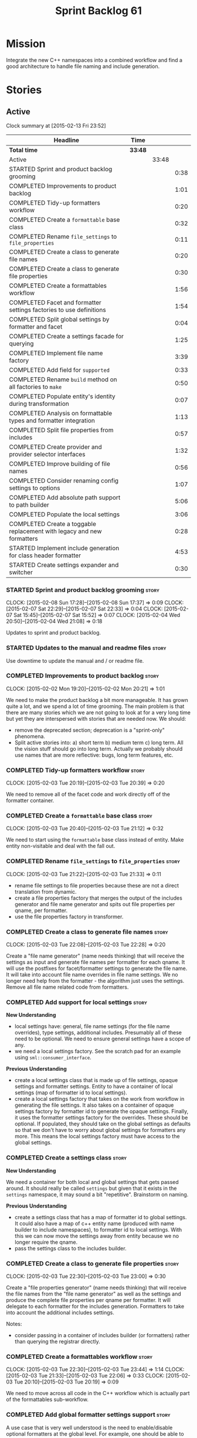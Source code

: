 #+title: Sprint Backlog 61
#+options: date:nil toc:nil author:nil num:nil
#+todo: STARTED | COMPLETED CANCELLED POSTPONED
#+tags: { story(s) spike(p) }

* Mission

Integrate the new C++ namespaces into a combined workflow and find a
good architecture to handle file naming and include generation.

* Stories

** Active

#+begin: clocktable :maxlevel 3 :scope subtree
Clock summary at [2015-02-13 Fri 23:52]

| Headline                                                               | Time    |       |      |
|------------------------------------------------------------------------+---------+-------+------|
| *Total time*                                                           | *33:48* |       |      |
|------------------------------------------------------------------------+---------+-------+------|
| Active                                                                 |         | 33:48 |      |
| STARTED Sprint and product backlog grooming                            |         |       | 0:38 |
| COMPLETED Improvements to product backlog                              |         |       | 1:01 |
| COMPLETED Tidy-up formatters workflow                                  |         |       | 0:20 |
| COMPLETED Create a =formattable= base class                            |         |       | 0:32 |
| COMPLETED Rename =file_settings= to =file_properties=                  |         |       | 0:11 |
| COMPLETED Create a class to generate file names                        |         |       | 0:20 |
| COMPLETED Create a class to generate file properties                   |         |       | 0:30 |
| COMPLETED Create a formattables workflow                               |         |       | 1:56 |
| COMPLETED Facet and formatter settings factories to use definitions    |         |       | 1:54 |
| COMPLETED Split global settings by formatter and facet                 |         |       | 0:04 |
| COMPLETED Create a settings facade for querying                        |         |       | 1:25 |
| COMPLETED Implement file name factory                                  |         |       | 3:39 |
| COMPLETED Add field for =supported=                                    |         |       | 0:33 |
| COMPLETED Rename =build= method on all factories to =make=             |         |       | 0:50 |
| COMPLETED Populate entity's identity during transformation             |         |       | 0:07 |
| COMPLETED Analysis on formattable types and formatter integration      |         |       | 1:13 |
| COMPLETED Split file properties from includes                          |         |       | 0:57 |
| COMPLETED Create provider and provider selector interfaces             |         |       | 1:32 |
| COMPLETED Improve building of file names                               |         |       | 0:56 |
| COMPLETED Consider renaming config settings to options                 |         |       | 1:07 |
| COMPLETED Add absolute path support to path builder                    |         |       | 5:06 |
| COMPLETED Populate the local settings                                  |         |       | 3:06 |
| COMPLETED Create a toggable replacement with legacy and new formatters |         |       | 0:28 |
| STARTED Implement include generation for class header formatter        |         |       | 4:53 |
| STARTED Create settings expander and switcher                          |         |       | 0:30 |
#+end:

*** STARTED Sprint and product backlog grooming                       :story:
    CLOCK: [2015-02-08 Sun 17:28]--[2015-02-08 Sun 17:37] =>  0:09
    CLOCK: [2015-02-07 Sat 22:29]--[2015-02-07 Sat 22:33] =>  0:04
    CLOCK: [2015-02-07 Sat 15:45]--[2015-02-07 Sat 15:52] =>  0:07
    CLOCK: [2015-02-04 Wed 20:50]--[2015-02-04 Wed 21:08] =>  0:18

Updates to sprint and product backlog.

*** STARTED Updates to the manual and readme files                    :story:

Use downtime to update the manual and / or readme file.

*** COMPLETED Improvements to product backlog                         :story:
    CLOSED: [2015-02-02 Mon 20:21]
    CLOCK: [2015-02-02 Mon 19:20]--[2015-02-02 Mon 20:21] =>  1:01

We need to make the product backlog a bit more manageable. It has
grown quite a lot, and we spend a lot of time grooming. The main
problem is that there are many stories which we are not going to look
at for a very long time but yet they are interspersed with stories
that are needed now. We should:

- remove the deprecated section; deprecation is a "sprint-only"
  phenomena.
- Split active stories into: a) short term b) medium term c) long
  term. All the vision stuff should go into long term. Actually we
  probably should use names that are more reflective: bugs, long term
  features, etc.

*** COMPLETED Tidy-up formatters workflow                             :story:
    CLOSED: [2015-02-03 Tue 20:40]
    CLOCK: [2015-02-03 Tue 20:19]--[2015-02-03 Tue 20:39] =>  0:20

We need to remove all of the facet code and work directly off of the
formatter container.

*** COMPLETED Create a =formattable= base class                       :story:
    CLOSED: [2015-02-03 Tue 21:22]
    CLOCK: [2015-02-03 Tue 20:40]--[2015-02-03 Tue 21:12] =>  0:32

We need to start using the =formattable= base class instead of
entity. Make entity non-visitable and deal with the fall out.

*** COMPLETED Rename =file_settings= to =file_properties=             :story:
    CLOSED: [2015-02-03 Tue 21:33]
    CLOCK: [2015-02-03 Tue 21:22]--[2015-02-03 Tue 21:33] =>  0:11

- rename file settings to file properties because these are not a
  direct translation from dynamic.
- create a file properties factory that merges the output of the
  includes generator and file name generator and spits out file
  properties per qname, per formatter.
- use the file properties factory in transformer.

*** COMPLETED Create a class to generate file names                   :story:
    CLOSED: [2015-02-03 Tue 22:29]
    CLOCK: [2015-02-03 Tue 22:08]--[2015-02-03 Tue 22:28] =>  0:20

Create a "file name generator" (name needs thinking) that will receive
the settings as input and generate file names per formatter for each
qname. It will use the postfixes for facet/formatter settings to
generate the file name. It will take into account file name overrides
in file name settings. We no longer need help from the formatter - the
algorithm just uses the settings. Remove all file name related code
from formatters.

*** COMPLETED Add support for local settings                          :story:
    CLOSED: [2015-02-03 Tue 22:30]

*New Understanding*

- local settings have: general, file name settings (for the file name
  overrides), type settings, additional includes. Presumably all of
  these need to be optional. We need to ensure general settings have a
  scope of any.
- we need a local settings factory. See the scratch pad for an example
  using =sml::consumer_interface=.

*Previous Understanding*

- create a local settings class that is made up of file settings,
  opaque settings and formatter settings. Entity to have a container
  of local settings (map of formatter id to local settings).
- create a local settings factory that takes on the work from workflow
  in generating the file settings. It also takes on a container of
  opaque settings factory by formatter id to generate the opaque
  settings. Finally, it uses the formatter settings factory for the
  overrides. These should be optional. If populated, they should take
  on the global settings as defaults so that we don't have to worry
  about global settings for formatters any more. This means the local
  settings factory must have access to the global settings.

*** COMPLETED Create a settings class                                 :story:
    CLOSED: [2015-02-03 Tue 22:30]

*New Understanding*

We need a container for both local and global settings that gets
passed around. It should really be called =settings= but given that it
exists in the =settings= namespace, it may sound a bit
"repetitive". Brainstorm on naming.

*Previous Understanding*

- create a settings class that has a map of formatter id to global
  settings. It could also have a map of c++ entity name (produced with
  name builder to include namespaces), to formatter id to local
  settings. With this we can now move the settings away from entity
  because we no longer require the qname.
- pass the settings class to the includes builder.

*** COMPLETED Create a class to generate file properties              :story:
    CLOSED: [2015-02-03 Tue 23:00]
    CLOCK: [2015-02-03 Tue 22:30]--[2015-02-03 Tue 23:00] =>  0:30

Create a "file properties generator" (name needs thinking) that will
receive the file names from the "file name generator" as well as the
settings and produce the complete file properties per qname per
formatter. It will delegate to each formatter for the includes
generation. Formatters to take into account the additional includes
settings.

Notes:

- consider passing in a container of includes builder (or formatters)
  rather than querying the registrar directly.

*** COMPLETED Create a formattables workflow                          :story:
    CLOSED: [2015-02-03 Tue 23:44]
    CLOCK: [2015-02-03 Tue 22:30]--[2015-02-03 Tue 23:44] =>  1:14
    CLOCK: [2015-02-03 Tue 21:33]--[2015-02-03 Tue 22:06] =>  0:33
    CLOCK: [2015-02-03 Tue 20:10]--[2015-02-03 Tue 20:19] =>  0:09

We need to move across all code in the C++ workflow which is actually
part of the formattables sub-workflow.

*** COMPLETED Add global formatter settings support                   :story:

A use case that is very well understood is the need to enable/disable
optional formatters at the global level. For example, one should be
able to disable all of the forward declarations at the top-level and
then enable only those that are needed. We should check if formatters
like serialisation etc already have a requirement on forward
declarations.

*** COMPLETED Create a transformation and formatting sub-workflow     :story:

At present we have two template functions in the main workflow,
linking the different steps of transformation and formatting. However,
it may make more sense to plug in to the all types traversal. For this
we need a sub-workflow that owns the model and the transformer and
which overloads =operator()=. It produces files.

It can receive a formatter dispatcher and a transformer on
construction and keep references these. Execute returns the list of
files.

*** COMPLETED Create top-level initialisers                           :story:

It would be nice if top-level models such as =knit= had their own
static initialiser and consumers of that model didn't have to manually
initialise every dependent model.

*** COMPLETED Use formatting settings in formatters model             :story:

We need to replace the references to the c++ settings directly with
formatter settings.

*** COMPLETED Facet and formatter settings factories to use definitions :story:
    CLOSED: [2015-02-04 Wed 23:02]
    CLOCK: [2015-02-04 Wed 22:44]--[2015-02-04 Wed 23:02] =>  0:18
    CLOCK: [2015-02-04 Wed 21:08]--[2015-02-04 Wed 22:44] =>  1:36

*Analysis*

We need a way to obtain the set of facets and formatters "implied" by
the registered field definitions. We could do this like we did with
content extensions by adding a set of helper methods that process
field definitions.

Actually, since we need to build "indexes" it makes more sense to have
some kind of class with state: =indexer=.

We also need to fix the naming of facets and formatters in field
definitions: we need to make use of traits.

*Action Items*

- rename =facet_id= and =formatter_id= to =facet_name= and
  =formatter_name=.
- use traits when generating field definitions (facet and formatter
  names).
- remove generation of default facet settings.
- pass a list of facet names into facet factory. This is obtained by
  querying the registered formatters (activity in workflow). Actually,
  we don't really need this. We should just throw if a formatter looks
  for a facet/formatter name in the settings that does not exist.
- create a =dynamic::indexer= that indexes by facet name.
- pass the indexer into facet factory, or just the results of the
  indexer.
- for each facet in the list, get all fields from default values from
  the indexer; get the corresponding field instance if any; find the
  matching property in facet settings and set it with either the field
  instance or the default value.

*** COMPLETED Split global settings by formatter and facet            :story:
    CLOSED: [2015-02-04 Wed 23:08]
    CLOCK: [2015-02-04 Wed 23:04]--[2015-02-04 Wed 23:08] =>  0:04

*Analysis*

Update formatter and facet settings to split them by qname, by
formatter. This includes the work required to split the default
settings too. Change global settings to have facet/formatter settings
by qname, by formatter. We should probably also generate local
overrides for general settings immediately. This means the formatter
can go straight to the local settings.

For defaults: at present we are manually generating default settings
for both facets and formatters. We should do these from dynamic's
field definitions.

Dynamic could provide field definition aggregation services for
formatter and facet.

*** COMPLETED Create a settings facade for querying                   :story:
    CLOSED: [2015-02-07 Sat 17:21]
    CLOCK: [2015-02-07 Sat 15:55]--[2015-02-07 Sat 17:20] =>  1:25

Now that we have global and local settings, we should be able to hide
the overriding behind some kind of facade so that the formatter does
not need to know if a setting is global or local; it should just query
by some properties and get the desired settings.

Name: =selector=?

*** COMPLETED Implement file name factory                             :story:
    CLOSED: [2015-02-07 Sat 20:49]
    CLOCK: [2015-02-07 Sat 20:08]--[2015-02-07 Sat 20:47] =>  0:39
    CLOCK: [2015-02-07 Sat 19:38]--[2015-02-07 Sat 19:43] =>  0:05
    CLOCK: [2015-02-07 Sat 18:04]--[2015-02-07 Sat 19:37] =>  1:33
    CLOCK: [2015-02-07 Sat 17:21]--[2015-02-07 Sat 17:45] =>  0:24
    CLOCK: [2015-02-07 Sat 15:53]--[2015-02-07 Sat 15:55] =>  0:02
    CLOCK: [2015-02-05 Thu 21:00]--[2015-02-05 Thu 21:56] =>  0:56

*New Understanding*

We should actually keep the formatters doing the file names. The
problem is that we need to know if we are a header or not, etc. This
logic could be added to the formatter interface, but it would be
cumbersome. So pass in the settings selector to the =make_file_name=
function, extract all of the relevant settings and make a call to name
builder passing in all relevant flags. Builder does not know of
settings.

*Previous Understanding*

There is no longer a need to go to the formatter to obtain the file
path. We should remove this and use the settings directly within the
file name factory.

*** COMPLETED Add field for =supported=                               :story:
    CLOSED: [2015-02-07 Sat 21:23]
    CLOCK: [2015-02-07 Sat 20:49]--[2015-02-07 Sat 21:22] =>  0:33

We have a patch for this, just needs to be dusted and applied.

*** COMPLETED Rename =build= method on all factories to =make=        :story:
    CLOSED: [2015-02-07 Sat 22:12]
    CLOCK: [2015-02-07 Sat 21:22]--[2015-02-07 Sat 22:12] =>  0:50

Since "builder" is a fairly well-known pattern, we should avoid
confusion. Rename the method.

*** COMPLETED Populate entity's identity during transformation        :story:
    CLOSED: [2015-02-07 Sat 22:29]
    CLOCK: [2015-02-07 Sat 22:21]--[2015-02-07 Sat 22:28] =>  0:07

In order to use the settings selector, we need entities to have their
identity properly populated.

*** COMPLETED Analysis on formattable types and formatter integration :story:
    CLOSED: [2015-02-08 Sun 17:36]
    CLOCK: [2015-02-08 Sun 02:45]--[2015-02-08 Sun 03:58] =>  1:13

- split file properties from includes. File properties must exist at
  the formattable level because all formattables must have a relative
  and absolute path; only entities require includes. We need two
  separate containers, both by formatter name.
- remove the includes factory interface and add it directly to the
  formatter. includes factory then becomes responsible for generating
  a container of qname to formatter name to includes.
- have the file properties factory return a container by qname; have
  the includes factory take that container in to generate the includes
  with the formatters.
- transformer receives both containers to populate formattables and
  entities.
- the file types allows us to make any decisions related to where to
  place the file; we may need more file types to distinguish between
  the different cmakefiles, etc. It must be sufficient to determine
  the absolute path. We could also use them for public and private
  includes.
- the formatter must generate both the relative and absolute file
  names. This is because we need to know if the file is to be placed
  in include or source directory. This means that the formatter must
  return the file properties rather than the file name. The existing
  file names factory should be renamed file properties factory and the
  file properties factory should be renamed includes factory. The
  includes factory will receive a container of file property rather
  than file name. Presumably the formatters will also receive the same
  container.
- we need to start using =formatters::file= on the legacy formatters
  if we are not doing so already. We need to replace the files
  generated by the legacy formatters with the files generated by the
  new formatters. Once the new files are binary identical to the
  legacy files we can leave them on. Eventually all files will be
  replaced and this logic can be removed. The replacement will require
  a map by absolute path; it is first populated by the legacy
  formatters and then overriden by the new formatters. This is all in
  the knit workflow. This logic means that we cannot move forwards
  until we fix all issues for a given set of formatters. Also, it is
  possible that the generated code is not binary identical (order of
  includes for example) so we may need to risk-accept some
  differences.
- at present the formatter interface exists to provide the formattable
  classes a way of generating formatter specific objects; in reality,
  it would make much more sense for formattables to define some kind
  of interface that creates the file properties and includes and has
  facet and formatter information; and for there to be some kind of
  top-level class that one could use to ask for this interface, given
  some SML clues. For example, given an SML object and its object
  type, return all of the instances of this interface. The formatters
  could implement this interface. Where we are using the formatter
  container, we would instead pass references to this top-level
  class. We just need good names for both of these. Internally, the
  top-level class could =dynamic_pointer_cast= a list of formatters to
  the interface and return those for a given query. We should do all
  of them in one go and then return the results for the queries rather
  than do it on the fly. The top-level class should have =provider= on
  its name. It may also be an interface which is implemented inside of
  =formatters=. These types could also be used by the local
  settings. This means we may need to place them at the
  top-level. Local settings need formatter names. However, we used
  field definitions for formatter's factory so this may also be enough
  for local settings.
- names: =details_provider=, =information_provider=, just =provider=?
  and for top-level, =xxx_provider_selector=. Sample methods: select
  providers for object, select providers for exception, etc.

*** COMPLETED Split file properties from includes                     :story:
    CLOSED: [2015-02-08 Sun 18:33]
    CLOCK: [2015-02-08 Sun 17:42]--[2015-02-08 Sun 18:39] =>  0:57

Split file properties from includes. File properties must exist at the
formattable level because all formattables must have a relative and
absolute path; only entities require includes. We need two separate
containers, both by formatter name.

*** COMPLETED Rename file name factory and file properties factory    :story:
    CLOSED: [2015-02-08 Sun 18:33]

The existing names factory should be renamed file properties factory
and the file properties factory should be renamed includes
factory. The includes factory will receive a container of file
property rather than file name. Presumably the formatters will also
receive the same container.

*** COMPLETED Create provider and provider selector interfaces        :story:
    CLOSED: [2015-02-08 Sun 23:47]
    CLOCK: [2015-02-08 Sun 22:15]--[2015-02-08 Sun 23:47] =>  1:32

As [[https://github.com/DomainDrivenConsulting/dogen/blob/master/doc/agile/sprint_backlog_61.org#analysis-on-formattable-types-and-formatter-integration][per analysis]], we need to move all properties in formatter interface
to a provider interface in formattables; and to create a selector
interface for those providers. We then need to implement that
interface in formatters by using the formatter container and casting
the types into the new interface. The main workflow will own the
provider selector and pass it in to the formattables workflow.

Ensure that the file properties factory return a container by qname
and the includes factory take that container in to generate the
includes with the formatters.

*** COMPLETED Remove includes factory interface                       :story:
    CLOSED: [2015-02-08 Sun 23:47]

Remove the includes factory interface and add it directly to the
formatter. includes factory then becomes responsible for generating a
container of qname to formatter name to includes.

*** COMPLETED Improve building of file names                          :story:
    CLOSED: [2015-02-09 Mon 20:50]
    CLOCK: [2015-02-09 Mon 19:55]--[2015-02-09 Mon 20:51] =>  0:56

With the latest changes we started generating wonky file names:

: 2015-02-08 18:33:37.215644 [DEBUG] [cpp.types.class_header_formatter] filename: types/..hpp

We need a better way of knowing what is going into the file name
builder. Split the file name builder parameters into its own type, and
output the parameters when they get created by the factory. Pass those
in to the builder as part of build.

*** COMPLETED Consider using an abstract factory in formatters        :story:
    CLOSED: [2015-02-09 Mon 20:51]

*Rationale*: We don't need it, lets just use the provider interface.

At present we have a number of interfaces (or quasi-interfaces) coming
out of formatter:

- file name generation
- includes generation
- opaque settings generation
- opaque settings validator

Perhaps it makes more sense to aggregate them all into a factory of
factories. We should look into the abstract factory pattern as it
seems particularly suitable for this. The factory should remember the
id of the formatter it comes from.

In terms of names, it is difficult to find a name for such an
aggregate:

- formatter components, e.g. =formatter_components_factory_interface=
- formatter properties
- formatter parts

*** COMPLETED Support "cross-facet interference"                      :story:
    CLOSED: [2015-02-09 Mon 20:52]

*Rationale*: The new settings container supports this.

In a few cases its useful to disable bits of a facet when another
facet is switched off because those bits do not belong to the main
facet the formatter is working on. At present this happens in the
following cases:

- Forward declaration of serialisation in domain when serialisation is
  off
- Friend of serialisation in domain when serialisation is
  off
- declaration and implementation of to_stream when IO is off
- declaration and implementation of inserter when IO is off and
  integrated IO is on.

We need a way of accessing the on/off state of all facets from any
formatter so that they can make cross facet decisions. A quick hack
was to add yet another flag: =disable_io= which is disabled when the
IO facet is not present and passed on to the relevant formatters. This
needs to be replaced by a more general approach.

*** COMPLETED Consider a more selective hashing generation             :epic:
    CLOSED: [2015-02-09 Mon 20:52]

*Rationale*: The new settings container supports this.

At present we either generate hashing for all types or none at all. In
practice, most users only need hashing for a few types. It would be
great if we could have certain facets like hashing with a "disabled
for all types except" approach. Users would then enable the types that
they need.

*** COMPLETED Use boilerplate to generate annotations                 :story:
    CLOSED: [2015-02-09 Mon 20:53]

*Rationale*: The new formatters will do this.

#+begin_quote
*Story*: As a dogen user, I want to be able to use my own licence and
copyright attribution so that the generated code matches the general
project choices.
#+end_quote

Remove all of the manual boilerplate and make use of the new
class. This will involve bring across some dynamic extensions into the
C++ model.

*** COMPLETED Move all the fundamental configuration options into dynamic extensions :story:
    CLOSED: [2015-02-09 Mon 20:53]

*Rationale*: This is mostly done with the new settings.

#+begin_quote
*Story*: As a dogen user, I do not want to have to specify fundamental
model options from the command line so that I do not forget to specify
them and generate invalid models.
#+end_quote

There are a set of options that must not be supplied as command line
arguments, such as backend and facet related properties etc. These
should be attached to the diagram itself so that one does not need to
supply it every time one code generates.

**** Update all models and tests to use the new tags

Once the config options are in we need to start making use of them to
ensure they work exactly as before.

**** Remove all C++ command line settings

Once the overrides have been proven to work, we need to remove the
command line options and make sure nothing breaks.

**** Remove all of the config classes

We have a number of settings in the =config= model that won't be used
any longer:

- =formatting_settings=
- =annotation_settings=
- =cpp_settings=
- =code_generation_marker_settings=

These should all be removed, with the corresponding command line
arguments.

*** COMPLETED Consider renaming config settings to options            :story:
    CLOSED: [2015-02-10 Tue 20:41]
    CLOCK: [2015-02-10 Tue 19:34]--[2015-02-10 Tue 20:41] =>  1:07

Now that it is well understood that settings are type-safe
representations of dynamic objects, it makes sense to stop calling the
command line options sent into dogen "settings". We should probably
call them "options". It is very confusing to have different kinds of
say =cpp_settings= etc.

Also delete all of the unused settings classes in config.

*** COMPLETED Add absolute path support to path builder               :story:
    CLOSED: [2015-02-11 Wed 22:08]
    CLOCK: [2015-02-11 Wed 20:46]--[2015-02-11 Wed 22:08] =>  1:22
    CLOCK: [2015-02-11 Wed 19:15]--[2015-02-11 Wed 20:10] =>  0:55
    CLOCK: [2015-02-10 Tue 23:12]--[2015-02-10 Tue 23:33] =>  0:21
    CLOCK: [2015-02-10 Tue 21:52]--[2015-02-10 Tue 23:11] =>  1:19
    CLOCK: [2015-02-10 Tue 20:41]--[2015-02-10 Tue 21:50] =>  1:09

We have extended the file properties to have absolute and relative
paths. The file name builder can now be changed to read the relevant
properties for this. We need to look at the locator code to figure out
how to create the path.

We had assumed that all settings in config would be moved to
dynamic. In reality, the project directory cannot be moved. This is
because it is not hard-codable to a given diagram, but it is instead
likely relative to the position of the directory in each computer. Due
to this we need to somehow pass the config settings into the settings
factories and take this into account when generating the c++
settings. The same applies to include and source directories.

We need to pass the knitting settings into the backend for this to
work.

Problem: there are two "aspects" to source and include
directories. First, users can supply full path to these. Second, when
using project directories, we default the source and include
directories to hard-coded names (=src= and =include=). We need to
handle both of these scenarios.

- rename project directory to project path;
- create source and include directory fields again;
- use these if split project is false.

*** COMPLETED Populate the local settings                             :story:
    CLOSED: [2015-02-12 Thu 21:15]
    CLOCK: [2015-02-12 Thu 19:02]--[2015-02-12 Thu 22:08] =>  3:06

We need to read the dynamic object for each SML entity and use it to
populate all the various local settings.

One slight complication: for local settings, we must not take into
account default values. This is because otherwise we would end up
overriding the "overriden" values globally with defaulted values. We
need some kind of way of not creating any settings if the default
values are being used, or of knowing that the default values were used
and so not create local settings for those. This could be achieved by
something similar to the "found" flags - =used_default= maybe; if all
used defaults and "do not create defaults" is true, then do not add
settings to container.

Solution: return optional of settings; if no fields are present return
nothing.

*** COMPLETED Implement type settings                                 :story:
    CLOSED: [2015-02-12 Thu 21:15]

We need a class to represent the type related settings such as
=family=, etc. We also need an associated factory. "type" may not be
the best of names; we need to do some name-storming here.

*** COMPLETED Create a toggable replacement with legacy and new formatters :story:
    CLOSED: [2015-02-12 Thu 23:31]
    CLOCK: [2015-02-12 Thu 23:03]--[2015-02-12 Thu 23:31] =>  0:28

As [[https://github.com/DomainDrivenConsulting/dogen/blob/master/doc/agile/sprint_backlog_61.org#analysis-on-formattable-types-and-formatter-integration][per analysis]], we need to create a map of file from the output of
the legacy formatters; we then need to overwrite those entries in the
map that are produced by the new formatters. This should be easy to
switch on and off since we will not be able to use the new formatters
for a long while.

This can be done in knit's cpp backend:

: backend::value_type cpp_backend::generate()

We just need to look at the map and update any values with the files
from the new formatters.

*** STARTED Implement include generation for class header formatter   :story:
    CLOCK: [2015-02-13 Fri 21:53]--[2015-02-13 Fri 23:52] =>  1:59
    CLOCK: [2015-02-13 Fri 21:10]--[2015-02-13 Fri 21:53] =>  0:43
    CLOCK: [2015-02-12 Thu 22:08]--[2015-02-12 Thu 23:03] =>  0:55
    CLOCK: [2015-02-11 Wed 22:08]--[2015-02-11 Wed 23:07] =>  0:59
    CLOCK: [2015-02-11 Wed 22:10]--[2015-02-11 Wed 22:27] =>  0:17

Now that we have finished generating the path spec details, we need to
make sure includes generation works as expected. Add both formatter
level includes as well as model level includes.

We also need to deal with:

- exposing formatter id as a static property so we can create
  dependencies between formatters;
- includes overrides via dynamic extensions, so we can start using
  STL, Boost etc classes.
- includes of STL, Boost etc that are formatter level dependencies -
  this needs to be handled via traits.

Notes:

- rename header file to file name override or something else quite
  distinct. We need to ensure it is obvious that this property is only
  used for non-dogen models. Actually we can now just call it include
  path.
- however we still have a problem: when we compute the include path we
  do not know if it is a system or user path. We need to change file
  properties to take this into account. We need a include path class
  with a include type: user or system. we could then use this.
- add field definition =no_inclusion_required= and populate all
  relevant primitives.

We need to add the notion of aspects. This is because a lot of things
we have dealt with individually are really all related to aspects. An
aspect is a part of a formatter that can be enabled or disabled. For
example:

- manual move constructor
- manual default constructor
- inserter operator
- swap function
- etc.

We could simply create aspect settings; local and global formatters
would have a map of =aspect_settings= against an =aspect_name=. We
need to remove the integrated facet approach and implement it in terms
of this. We should go through the types formatter and figure out which
aspects it has. For now we shall ignore relationships between aspects
and facets (and any other kind of switching logic). For example, it is
the responsibility of the user to ensure that if integrated io is
used, the io facet is switched off. This is because it is very
complicated to build in the generic logic of such dependencies. We
have a story to handle this properly in the backlog, but it will
require a lot of work.

*** Create a list of valid values for field definitions               :story:

In addition to default values, it should be possible to supply a list
of possible values for a field definition - a domain. When processing
the values we can then check that it is part of the domain and if not
throw. This is required for the include types and for the family
types. At present this is only applicable to string fields.

In this sense, =boolean= is just a special case where the list is know
up front. We should re-implement =boolean= this way. Possibly even add
synonyms (e.g. =true=, =false=, =0=, =1=)?

*** Add dynamic consistency validation                                :story:

We need to check that the default values supplied for a field are
consistent with the field's type. This could be done with a
=validate()= method in workflow.

*** Rename name builder to name factory                               :story:

The name builder is just a factory so make the name reflect it.

*** STARTED Create settings expander and switcher                     :story:
    CLOCK: [2015-02-07 Sat 15:15]--[2015-02-07 Sat 15:45] =>  0:30

We need a class responsible for copying over all settings that exist
both locally and globally. The idea is that, for those settings, the
selector should be able to just query by formatter name locally and
get the right values. This could be the expander.

We also need a more intelligent class that determines what formatters
are enabled and disabled. This is due to:

- lack of support for a given formatter/facet by a type in the graph;
  it must be propagated to all dependent types. We must be careful
  with recursion (for example in the composite pattern).
- a facet has been switched off. This must be propagated to all
  formatters in that facet.
- user has switched off a formatter. As with lack of support, this
  must be propagated through the graph.

This could be done by the switcher. We should first expand the
settings then switch them.

In some ways we can think of the switcher as a dependency
manager. This may inform the naming of this class.

One thing to take into account is the different kinds of behaviours
regarding enabling facets and formatters:

- for serialisation we want it to be on and if its on, all types
  should be serialisable.
- for hashing we want it to be off (most likely) and if the user makes
  use of a hashing container we want the type that is the key of the
  container to have hashing on; no other types should have it on. We
  also may want the user to manually switch hashing on for a type.
- for forward declarations: if another formatter requires it for a
  type, we want it on; if no one requires it we want it off. The user
  may want to manually switch it on for a type.

*** Create a base formatter                                           :story:

We could implement most of the formatter interface in a common base
class and then only have the descendants override what they need.

In reality we need probably more than one base formatter: one for c++
types, etc. We could handle all of the path and include generation
here. Name: =cpp_base_formatter=?

*** Add support for opaque formatter settings                         :story:

- create an empty opaque formatter settings class. Create a opaque
  formatter settings factory interface class. Formatter interface to
  return an opaque formatter settings factory interface.
- add opaque formatter settings to local settings.
- when formatting, cast additional formatter settings (if available)
  and throw if cast fails. For formatters without opaque settings,
  throw if any supplied.
- we need multiple opaque settings (more than one formatter will need
  them).
- move provider and provider selector to top-level namespace and add a
  provide opaque settings method to it.

*** Read =generate_preamble= from dynamic object                      :story:

We need to generate the field definitions and update the general
settings factory.

*** Implement class header formatter                                  :story:

- look at the old =om= types formatter implementation to see if there
  is any code to scavenge. This model was deleted around commit
  10157ad.

**** Tidy-up =types_main_header_file_formatter=                        :task:

Clean up internal functions in file and add documentation.

**** Copy across documentation from =om=                               :task:

We did a lot of doxygen comments that are readily applicable, copy
them across.

**** Make use of indenting stream                                      :task:

Remove uses of old indenter.

**** Copy across =om= types formatter tests                            :task:

Not sure how applicable this would be, but we may be able to scavenge
some tests.

*** Improve formatters code generation marker                         :story:

Things the marker can/should have:

- model level version;
- the dogen version too. However, this will make all our tests break
  every time there is a new commit so perhaps we need to have this
  switched off by default.

*** Copyright holders is scalar when it should be an array            :story:

At present its only possible to specify a single copyright holder. It
should be handled the same was as odb parameters, but because that is
done with a massive hack, we are not going to extend the hack to
copyright holders.

*** C++ workflow should perform a consistency check                   :story:

We should ensure that all facets and formatters available in the
registrar have corresponding field definitions and vice-versa. This
was originally to be done by some kind of "feature graph" class, but
since we need to use this data for other purposes, the main workflow
could take on this responsibility - or we could create some kind of
"validator" class to which the workflow delegates.

*** Add "model types"                                                 :story:

At present we have a number of dynamic extensions that exist purely to
deal with non-dogen models:

- supported: is the facet supported by the external model
- file_name: what is the external model naming for files for this
  facet
- is_system: is the file name a system include file or not?

In reality, all of this could be avoided if we had a way of
distinguishing between models that follow dogen conventions and those
who do not; a "model type" of sorts such as "external" and "dogen" -
naming needs more thought. With this we could infer the rest: if no
file name is supplied then a given formatter/facet is not supported;
if the model is_system then all types are system and so on.

We should also have a flag in field definitions that verify that a
parameter is only present if the model is a non-dogen model. For
example, it makes no sense to supply =cpp.type.family= in a dogen
model but it may make sense to do so in an external model. However,
this would mean that if a user manually adds a type to a dogen model
it cannot be extended. Requires a bit of thinking.

*** Consider renaming general settings                                :story:

A while ago we came up with this name for the settings of the generic
formatter model. This is the model with basic infrastructure to be
reused by the more specialised formatters. However, now that we have
many (many) settings classes, general settings may not be the most
appropriate name. We need to look a bit more deeply into the role of
this class and see if a better name is not available.

We could call it preamble settings because all settings are related to
the file preamble; annoyingly, we also generate a post-amble from
it. There doesn't seem to be any good names for the pair (preamble,
post-amble). In networking this would be called frame markers perhaps.

Now that we are not using =meta_data= any more, perhaps we could
re-purpose it for this (=meta_data_settings=). In a way, preambles and
post-ambles are meta-data, as opposed to the real file
contents. Having said that, one could say the same about any kind of
comments.

We could also use [[http://www1.appstate.edu/~yaleread/typographichierarchy.pdf][typography terminology]]: headers and footers.

*** Populate the "new" =class_info= properties                        :story:

We need a way of populating the class aspects via the type settings
and via information obtained in the SML model. We may want to create a
class to handle this logic or maybe it can be done in transformer.

*** Includer generation should be done from dynamic extensions        :story:

*New Understanding*

The true use case of this story is not to allow users to add includes
at random; it is actually only useful in one scenario:

- *merging code generation*: users add code which requires additional
  includes. Without support for this, merging code generation would
  have limited usefulness.

*Previous Understanding*

It would be nice if we could determine which includer files to create
by looking at the dynamic extensions. For this we need a notion of an
inclusion group, defined at the model level:

- =cpp.types.includers.general=
- =cpp.types.includers.value_objects=
- ...

Under each of these one would configure the aspect:

- =cpp.types.includers.general.generate=: =true=
- =cpp.types.includers.general.file_name=: =a/b/c=
- =cpp.types.includers.general.is_system=: =false=

Then, each type, module etc would declare its membership (as a list):

- =cpp.includers.member=: =cpp.types.includers.general=
- =cpp.includers.member=: =cpp.types.includers.value_objects=
- ...

*Previous understanding*

We should simply go through all the types in the SML model and for
each type and each facet create the corresponding inclusion
path. locator can be used to generate standard paths, and a model
specific mapping is required for other models such as std.

Include then takes the relationships extracted by extractor, the
mappings generated by this mapper and simply appends to the inclusion
list the file names. it also appends the implementation specific
headers.

*** Consider creating constants for common fields                     :story:

Fields such as =enabled=, =postfix= etc are common to all formatters
and facets. It may make more sense to define some string constants for
them, perhaps in =traits=?

** Deprecated
*** CANCELLED Start using =formatters::file= from legacy formatters   :story:
    CLOSED: [2015-02-10 Tue 20:42]

*Rationale*: We don't actually need this; side-by-side can be achieved
without changing existing formatters.

We need to get the legacy formatters to return the new
=formatters::file=.

*** CANCELLED Towards a more generic use of dynamic extensions         :epic:
    CLOSED: [2015-02-07 Sat 15:52]

*New Understanding*: We have decided to limit the dynamic extensions
usage to extensibility. Where required parameters will be made visible
via dynamic extensions but this should be kept to just those
parameters that users can sensibly control.

*Previous Understanding*

We should do an inventory of all dogen features which can be
reimplemented as dynamic extensions. For example, immutability should
result in a generic parameter being added to the type at the SML
level:

: immutable = true

which then gets resolved into a set of language specific parameters:

: cpp.copy_constructor.status = disabled
: cpp.setters.status = disabled
: ...

The formatter then looks for these tags to decide whether to add a
method or not. If we had more languages, they would have equivalent
formatting commands.

The same would apply to facets. These would have a top-level generic
parameter such as =hashing=:

: hashing = true

Which then expands to implementation specific hashing:

: cpp.hashing.std_hashing = true

or

: cpp.hashing.boost_hashing = true

The facet is now just a short-hand for a set of implementation
specific parameters. There is some default mapping applied in this
grouping. The user can shortcut the process by disabling the mapping
and supplying implementation specific parameters:

: hashing = false
: cpp.hashing.boost_hashing = true

Assuming =std_hashing= as a default.

In addition, depending on the parameter, it may be propagatable /
expandable. For example, if hashing is set to false in a type at the
bottom of a graph relationship, we must propagate it to all members of
the graph. Similarly, if hashing is disabled in the model, we must
propagate it to all types in the model.
